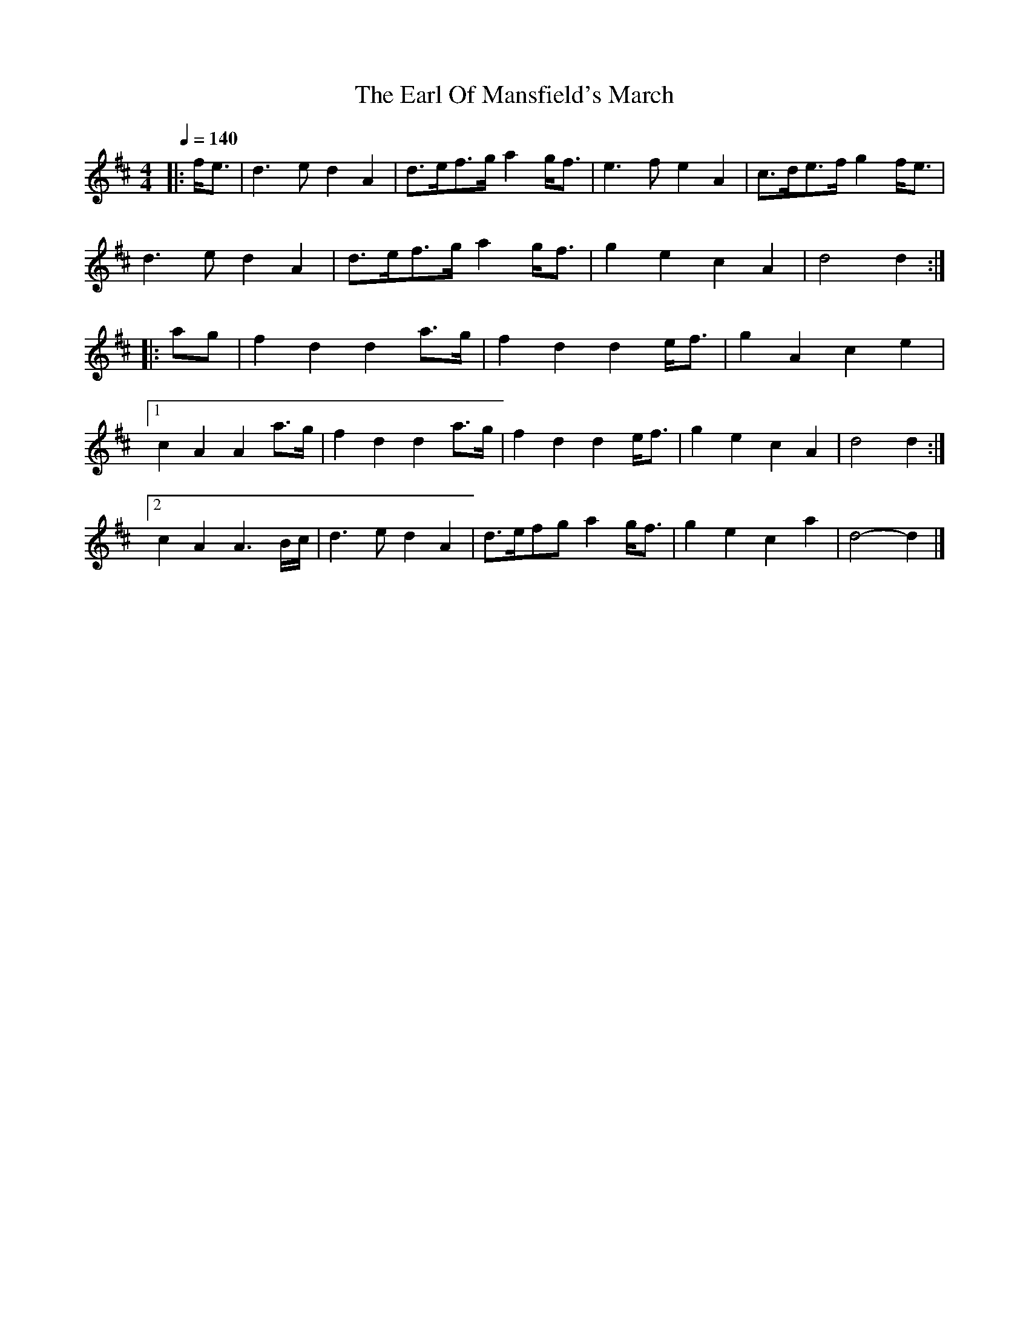 X:1
T: Earl Of Mansfield's March, The
M: 4/4
L: 1/8
R: hp 32 march
K:Dmaj
Q:1/4=140
|: f<e |\
d3 e d2 A2 | d>ef>g a2 g<f | e3 f e2 A2 | c>de>f g2 f<e |
d3 e d2 A2 | d>ef>g a2 g<f | g2 e2 c2 A2 | d4 d2 :|
|: ag |\
f2 d2 d2 a>g | f2 d2 d2 e<f | g2 A2 c2 e2 |
[1 c2 A2 A2 a>g | f2 d2 d2 a>g | f2 d2 d2 e<f | g2 e2 c2 A2 | d4 d2 :|
[2 c2 A2 A3 B/c/ | d3 e d2 A2 | d>efg a2 g<f | g2 e2 c2 a2 | d4- d2 |]
